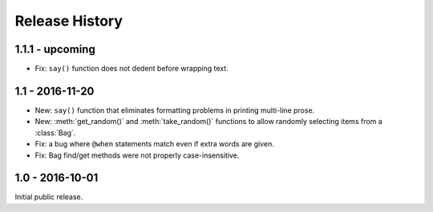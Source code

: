 Release History
===============

1.1.1 - upcoming
----------------

* Fix: ``say()`` function does not dedent before wrapping text.

1.1 - 2016-11-20
----------------

* New: ``say()`` function that eliminates formatting problems in printing
  multi-line prose.
* New: :meth:`get_random()` and :meth:`take_random()` functions to allow
  randomly selecting items from a :class:`Bag`.
* Fix: a bug where ``@when`` statements match even if extra words are given.
* Fix: Bag find/get methods were not properly case-insensitive.


1.0 - 2016-10-01
----------------

Initial public release.
